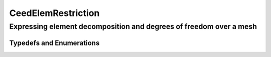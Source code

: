 .. _CeedElemRestriction:

CeedElemRestriction
*******************************************************************

Expressing element decomposition and degrees of freedom over a mesh
===================================================================

.. doxygengroup:: CeedElemRestrictionUser
   :project: libCEED
   :path: ../../../../xml
   :content-only:
   :members:

Typedefs and Enumerations
-------------------------------------------------------------------

.. doxygenenum:: CeedInterlaceMode
   :project: libCEED
